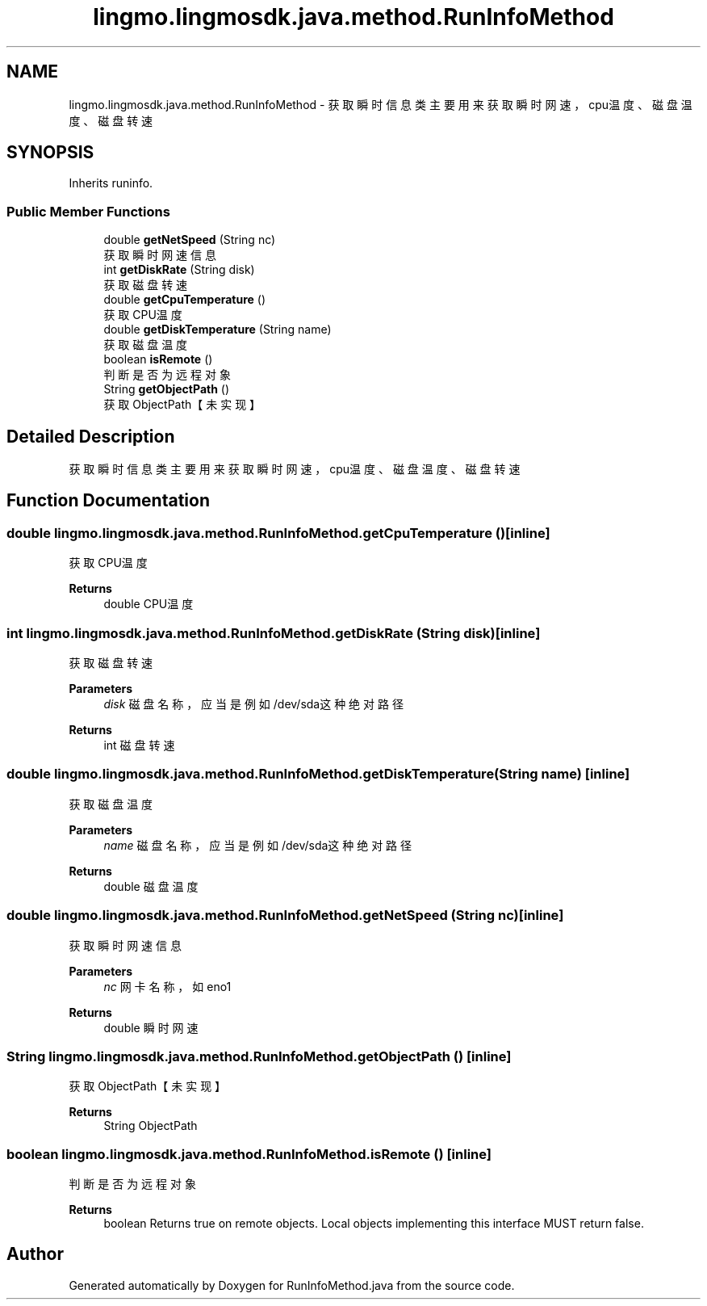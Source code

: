 .TH "lingmo.lingmosdk.java.method.RunInfoMethod" 3 "Wed Sep 20 2023" "My Project" \" -*- nroff -*-
.ad l
.nh
.SH NAME
lingmo.lingmosdk.java.method.RunInfoMethod \- 获取瞬时信息类 主要用来获取瞬时网速，cpu温度、磁盘温度、磁盘转速  

.SH SYNOPSIS
.br
.PP
.PP
Inherits runinfo\&.
.SS "Public Member Functions"

.in +1c
.ti -1c
.RI "double \fBgetNetSpeed\fP (String nc)"
.br
.RI "获取瞬时网速信息 "
.ti -1c
.RI "int \fBgetDiskRate\fP (String disk)"
.br
.RI "获取磁盘转速 "
.ti -1c
.RI "double \fBgetCpuTemperature\fP ()"
.br
.RI "获取CPU温度 "
.ti -1c
.RI "double \fBgetDiskTemperature\fP (String name)"
.br
.RI "获取磁盘温度 "
.ti -1c
.RI "boolean \fBisRemote\fP ()"
.br
.RI "判断是否为远程对象 "
.ti -1c
.RI "String \fBgetObjectPath\fP ()"
.br
.RI "获取ObjectPath【未实现】 "
.in -1c
.SH "Detailed Description"
.PP 
获取瞬时信息类 主要用来获取瞬时网速，cpu温度、磁盘温度、磁盘转速 
.PP 

.SH "Function Documentation"
.PP
.SS "double lingmo\&.lingmosdk\&.java\&.method\&.RunInfoMethod\&.getCpuTemperature ()\fC [inline]\fP"

.PP
获取CPU温度 
.PP
\fBReturns\fP
.RS 4
double CPU温度 
.RE
.PP

.SS "int lingmo\&.lingmosdk\&.java\&.method\&.RunInfoMethod\&.getDiskRate (String disk)\fC [inline]\fP"

.PP
获取磁盘转速 
.PP
\fBParameters\fP
.RS 4
\fIdisk\fP 磁盘名称，应当是例如/dev/sda这种绝对路径 
.RE
.PP
\fBReturns\fP
.RS 4
int 磁盘转速 
.RE
.PP

.SS "double lingmo\&.lingmosdk\&.java\&.method\&.RunInfoMethod\&.getDiskTemperature (String name)\fC [inline]\fP"

.PP
获取磁盘温度 
.PP
\fBParameters\fP
.RS 4
\fIname\fP 磁盘名称，应当是例如/dev/sda这种绝对路径 
.RE
.PP
\fBReturns\fP
.RS 4
double 磁盘温度 
.RE
.PP

.SS "double lingmo\&.lingmosdk\&.java\&.method\&.RunInfoMethod\&.getNetSpeed (String nc)\fC [inline]\fP"

.PP
获取瞬时网速信息 
.PP
\fBParameters\fP
.RS 4
\fInc\fP 网卡名称，如eno1 
.RE
.PP
\fBReturns\fP
.RS 4
double 瞬时网速 
.RE
.PP

.SS "String lingmo\&.lingmosdk\&.java\&.method\&.RunInfoMethod\&.getObjectPath ()\fC [inline]\fP"

.PP
获取ObjectPath【未实现】 
.PP
\fBReturns\fP
.RS 4
String ObjectPath 
.RE
.PP

.SS "boolean lingmo\&.lingmosdk\&.java\&.method\&.RunInfoMethod\&.isRemote ()\fC [inline]\fP"

.PP
判断是否为远程对象 
.PP
\fBReturns\fP
.RS 4
boolean Returns true on remote objects\&. Local objects implementing this interface MUST return false\&. 
.RE
.PP

.SH "Author"
.PP 
Generated automatically by Doxygen for RunInfoMethod.java from the source code\&.
